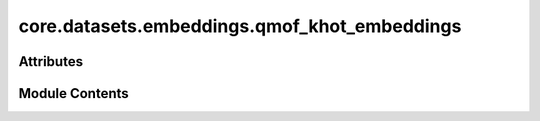 core.datasets.embeddings.qmof_khot_embeddings
=============================================

.. py:module:: core.datasets.embeddings.qmof_khot_embeddings

.. autoapi-nested-parse::

   Copyright (c) Meta Platforms, Inc. and affiliates.

   This source code is licensed under the MIT license found in the
   LICENSE file in the root directory of this source tree.


   k-hot elemental embeddings from QMOF, motivated by the following Github Issue threads:
   https://github.com/txie-93/cgcnn/issues/2
   https://github.com/arosen93/QMOF/issues/18



Attributes
----------

.. autoapisummary::

   core.datasets.embeddings.qmof_khot_embeddings.QMOF_KHOT_EMBEDDINGS


Module Contents
---------------

.. py:data:: QMOF_KHOT_EMBEDDINGS

